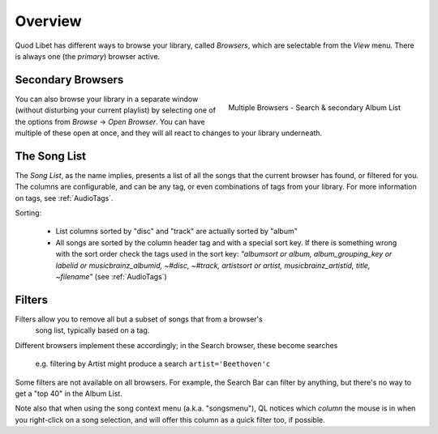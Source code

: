 Overview
========

Quod Libet has different ways to browse your library, called *Browsers*, 
which are selectable from the *View* menu. There is always one (the *primary*)
browser active.


Secondary Browsers
------------------

.. figure:: ../../images/queue_2browsers.png
    :align: right
    :scale: 30%

    Multiple Browsers - Search & secondary Album List

You can also browse your library in a separate window (without disturbing 
your current playlist) by selecting one of the options from *Browse* →
*Open Browser*. You can have multiple of these open at once, and they
will all react to changes to your library underneath.


The Song List
-------------

The *Song List*, as the name implies, presents a list of all the songs that 
the current browser has found, or filtered for you. The columns are 
configurable, and can be any tag, or even combinations of tags from your 
library. For more information on tags, see :ref:`AudioTags`.

Sorting:

  * List columns sorted by "disc" and "track" are actually sorted by "album"
  * All songs are sorted by the column header tag and with a special sort key.
    If there is something wrong with the sort order check the tags used in
    the sort key: *"albumsort or album, album_grouping_key or labelid or
    musicbrainz_albumid, ~#disc, ~#track, artistsort or artist,
    musicbrainz_artistid, title, ~filename"*
    (see :ref:`AudioTags`)


Filters
-------

Filters allow you to remove all but a subset of songs that from a browser's
 song list, typically based on a tag.

Different browsers implement these accordingly; in the Search browser,
these become searches
 e.g. filtering by Artist might produce a search ``artist='Beethoven'c``

Some filters are not available on all browsers. For example, the Search
Bar can filter by anything, but there's no way to get a "top 40" in the
Album List.

Note also that when using the song context menu (a.k.a. "songsmenu"), QL
notices which *column* the mouse is in when you right-click on a song selection,
and will offer this column as a quick filter too, if possible.
